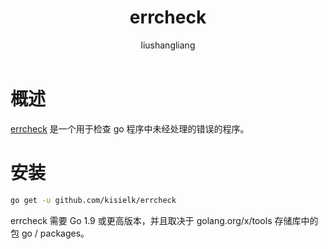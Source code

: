 # -*- coding:utf-8-*-
#+TITLE: errcheck
#+AUTHOR: liushangliang
#+EMAIL: phenix3443+github@gmail.com

* 概述
  [[https://github.com/kisielk/errcheck][errcheck]] 是一个用于检查 go 程序中未经处理的错误的程序。

* 安装
  #+BEGIN_SRC sh
go get -u github.com/kisielk/errcheck
  #+END_SRC

  errcheck 需要 Go 1.9 或更高版本，并且取决于 golang.org/x/tools 存储库中的包 go / packages。
